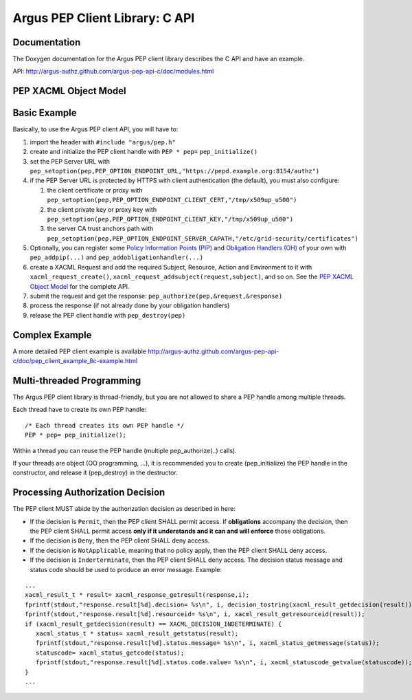 .. _argus_pepc_api:

Argus PEP Client Library: C API
===============================

Documentation
-------------

The Doxygen documentation for the Argus PEP client library describes the
C API and have an example.

API: http://argus-authz.github.com/argus-pep-api-c/doc/modules.html

PEP XACML Object Model
----------------------


.. figure:: /images/Argus_PEP_ObjectModel.png
   :align: center
   :scale: 25%


Basic Example
-------------

Basically, to use the Argus PEP client API, you will have to:

#. import the header with ``#include "argus/pep.h"``
#. create and initialize the PEP client handle with ``PEP * pep=``
   ``pep_initialize()``
#. set the PEP Server URL with
   ``pep_setoption(pep,PEP_OPTION_ENDPOINT_URL,"https://pepd.example.org:8154/authz")``
#. if the PEP Server URL is protected by HTTPS with client
   authentication (the default), you must also configure:

   #. the client certificate or proxy with
      ``pep_setoption(pep,PEP_OPTION_ENDPOINT_CLIENT_CERT,"/tmp/x509up_u500")``
   #. the client private key or proxy key with
      ``pep_setoption(pep,PEP_OPTION_ENDPOINT_CLIENT_KEY,"/tmp/x509up_u500")``
   #. the server CA trust anchors path with
      ``pep_setoption(pep,PEP_OPTION_ENDPOINT_SERVER_CAPATH,"/etc/grid-security/certificates")``

#. Optionally, you can register some `Policy Information Points
   (PIP) <http://argus-authz.github.com/argus-pep-api-c/doc/group___p_i_p.html>`__
   and `Obligation Handlers
   (OH) <http://argus-authz.github.com/argus-pep-api-c/doc/group___obligation_handler.html>`__
   of your own with ``pep_addpip(...)`` and
   ``pep_addobligationhandler(...)``
#. create a XACML Request and add the required Subject, Resource, Action
   and Environment to it with ``xacml_request_create()``,
   ``xacml_request_addsubject(request,subject)``, and so on. See the
   `PEP XACML Object
   Model <http://argus-authz.github.com/argus-pep-api-c/doc/org.glite.authz.pep-api-c/group___x_a_c_m_l.html>`__
   for the complete API.
#. submit the request and get the response:
   ``pep_authorize(pep,&request,&response)``
#. process the response (if not already done by your obligation
   handlers)
#. release the PEP client handle with ``pep_destroy(pep)``

Complex Example
---------------

A more detailed PEP client example is available
http://argus-authz.github.com/argus-pep-api-c/doc/pep_client_example_8c-example.html

Multi-threaded Programming
--------------------------

The Argus PEP client library is thread-friendly, but you are not allowed
to share a PEP handle among multiple threads.

Each thread have to create its own PEP handle:

::

    /* Each thread creates its own PEP handle */
    PEP * pep= pep_initialize();

Within a thread you can reuse the PEP handle (multiple
pep\_authorize(..) calls).

If your threads are object (OO programming, ...), it is recommended you
to create (pep\_initialize) the PEP handle in the constructor, and
release it (pep\_destroy) in the destructor.

Processing Authorization Decision
---------------------------------

The PEP client MUST abide by the authorization decision as described in
here:

-  If the decision is ``Permit``, then the PEP client SHALL permit
   access. If **obligations** accompany the decision, then the PEP
   client SHALL permit access **only if it understands and it can and
   will enforce** those obligations.
-  If the decision is ``Deny``, then the PEP client SHALL deny access.
-  If the decision is ``NotApplicable``, meaning that no policy apply,
   then the PEP client SHALL deny access.
-  If the decision is ``Inderterminate``, then the PEP client SHALL deny
   access. The decision status message and status code should be used to
   produce an error message. Example:

::

    ...
    xacml_result_t * result= xacml_response_getresult(response,i);
    fprintf(stdout,"response.result[%d].decision= %s\n", i, decision_tostring(xacml_result_getdecision(result)));
    fprintf(stdout,"response.result[%d].resourceid= %s\n", i, xacml_result_getresourceid(result));
    if (xacml_result_getdecision(result) == XACML_DECISION_INDETERMINATE) {
       xacml_status_t * status= xacml_result_getstatus(result);
       fprintf(stdout,"response.result[%d].status.message= %s\n", i, xacml_status_getmessage(status));
       statuscode= xacml_status_getcode(status);
       fprintf(stdout,"response.result[%d].status.code.value= %s\n", i, xacml_statuscode_getvalue(statuscode));
    }
    ...

